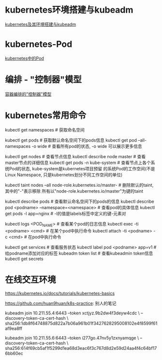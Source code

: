 * kubernetes环境搭建与kubeadm
[[file:content/kubernetes_frame_kubeadm.org][kubernetes及其环境搭建与kubeadm]]

* kubernetes-Pod
[[file:content/kubernetes_pod.org][kubernetes中的Pod]]

* 编排 - "控制器"模型
[[file:content/kubernetes_controllermode.org][容器编排的"控制器"模型]]

* kubernetes常用命令
kubectl get namespaces  # 获取命名空间

kubectl get pods # 获取默认命名空间下的pods信息
kubectl get pod --all-namespaces -o wide  # 查看所有pod的状态, -o wide 可以展示更多信息

kubectl get nodes  # 查看节点信息
kubectl describe node master  # 查看master节点的详细信息
kubectl get pods -n kube-system  # 查看节点上各个系统Pod的状态, kube-system是kubernetes项目预留
的系统Pod的工作空间(不是Linux Namespace, 只是kubernetes划分不同工作空间的单位)

kubectl taint nodes --all node-role.kubernetes.io/master-  # 删除默认的taint, 其中的"-"表示移除
所有以"node-role.kubernetes.io/master"为键的taint

kubectl describe pods  # 查看默认命名空间下的pods的信息
kubectl describe pod <podname> --namespace=<namespace>  # 查看pod的具体信息
kubectl get pods -l app=nginx  # -l的值是labels标签中定义的键-元素对

kubectl logs <POD_NAME>  # 查看某个pod的日志信息
kubectl exec -ti <podname> <cmd>  # 在某个pod中执行命令
kubectl attach -ti <podname> -c <cmd>  # 在pod中执行命令

kubectl get services  # 查看服务状态
kubectl label pod <podname> app=v1  # 给podname添加对应的标签
kubeadm token list  # 查看kubeadmin token信息
kubectl get secrets

* 在线交互环境
https://kubernetes.io/docs/tutorials/kubernetes-basics

https://github.com/huan9huan/k8s-practice: 别人的笔记

kubeadm join 10.211.55.4:6443 --token xctjyz.9b2dw4f3deyw4cdc \
--discovery-token-ca-cert-hash \
sha256:1db8f64748875d822a7b06a961b01f3427628295008102e4f8599f61af9ea8ff

# swap
kubeadm join 10.211.55.6:6443 --token i277go.47nv5y1zxnyamqge \
--discovery-token-ca-cert-hash \
sha256:614f69cb5af1f5299d1ea68d3eac6f3c767d8d2e59d24aa4f4c64bf176bb60ec
